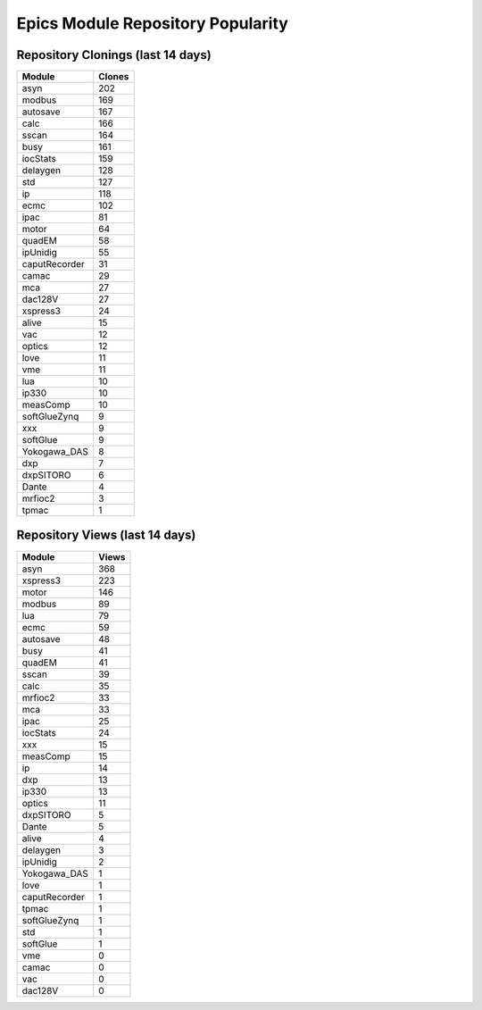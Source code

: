 ==================================
Epics Module Repository Popularity
==================================



Repository Clonings (last 14 days)
----------------------------------
.. csv-table::
   :header: Module, Clones

   asyn, 202
   modbus, 169
   autosave, 167
   calc, 166
   sscan, 164
   busy, 161
   iocStats, 159
   delaygen, 128
   std, 127
   ip, 118
   ecmc, 102
   ipac, 81
   motor, 64
   quadEM, 58
   ipUnidig, 55
   caputRecorder, 31
   camac, 29
   mca, 27
   dac128V, 27
   xspress3, 24
   alive, 15
   vac, 12
   optics, 12
   love, 11
   vme, 11
   lua, 10
   ip330, 10
   measComp, 10
   softGlueZynq, 9
   xxx, 9
   softGlue, 9
   Yokogawa_DAS, 8
   dxp, 7
   dxpSITORO, 6
   Dante, 4
   mrfioc2, 3
   tpmac, 1



Repository Views (last 14 days)
-------------------------------
.. csv-table::
   :header: Module, Views

   asyn, 368
   xspress3, 223
   motor, 146
   modbus, 89
   lua, 79
   ecmc, 59
   autosave, 48
   busy, 41
   quadEM, 41
   sscan, 39
   calc, 35
   mrfioc2, 33
   mca, 33
   ipac, 25
   iocStats, 24
   xxx, 15
   measComp, 15
   ip, 14
   dxp, 13
   ip330, 13
   optics, 11
   dxpSITORO, 5
   Dante, 5
   alive, 4
   delaygen, 3
   ipUnidig, 2
   Yokogawa_DAS, 1
   love, 1
   caputRecorder, 1
   tpmac, 1
   softGlueZynq, 1
   std, 1
   softGlue, 1
   vme, 0
   camac, 0
   vac, 0
   dac128V, 0

